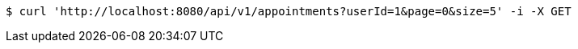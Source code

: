 [source,bash]
----
$ curl 'http://localhost:8080/api/v1/appointments?userId=1&page=0&size=5' -i -X GET
----